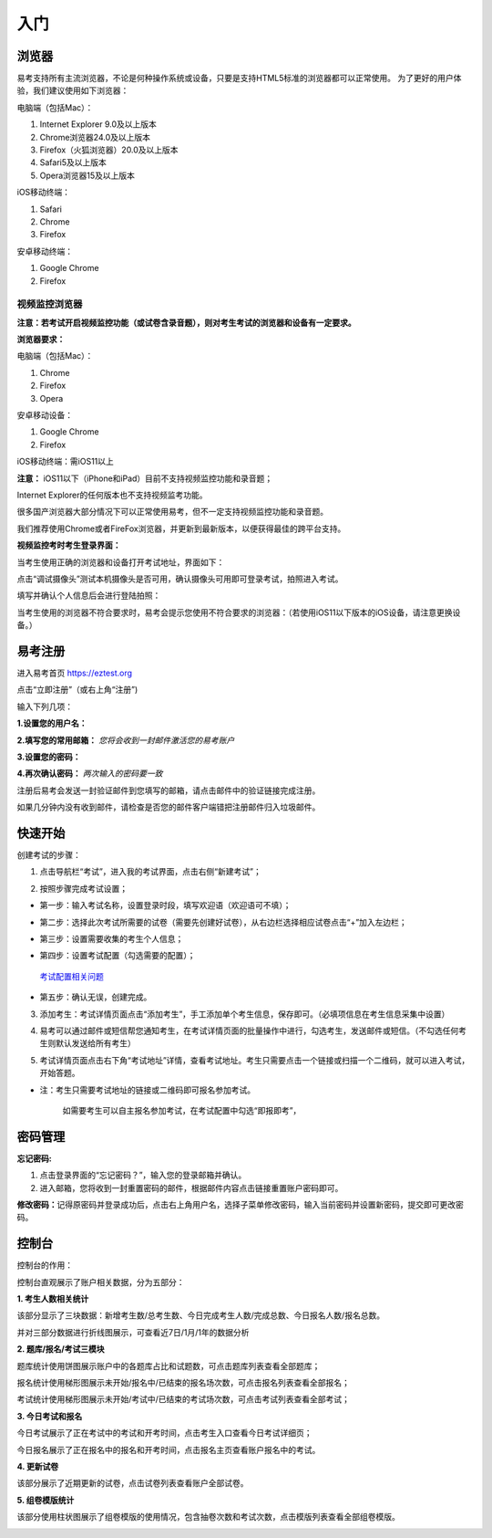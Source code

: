 入门
=====

浏览器
--------

易考支持所有主流浏览器，不论是何种操作系统或设备，只要是支持HTML5标准的浏览器都可以正常使用。
为了更好的用户体验，我们建议使用如下浏览器：

电脑端（包括Mac）：

1. Internet Explorer 9.0及以上版本
2. Chrome浏览器24.0及以上版本
3. Firefox（火狐浏览器）20.0及以上版本
4. Safari5及以上版本
5. Opera浏览器15及以上版本 

iOS移动终端：

1. Safari
2. Chrome
3. Firefox

安卓移动终端：

1. Google Chrome
2. Firefox

视频监控浏览器
```````````````````

**注意：若考试开启视频监控功能（或试卷含录音题），则对考生考试的浏览器和设备有一定要求。**

**浏览器要求：**

电脑端（包括Mac）：

1. Chrome
2. Firefox
3. Opera  

安卓移动设备：

1. Google Chrome
2. Firefox

iOS移动终端：需iOS11以上         

**注意：** iOS11以下（iPhone和iPad）目前不支持视频监控功能和录音题；

Internet Explorer的任何版本也不支持视频监考功能。

很多国产浏览器大部分情况下可以正常使用易考，但不一定支持视频监控功能和录音题。
  
我们推荐使用Chrome或者FireFox浏览器，并更新到最新版本，以便获得最佳的跨平台支持。

**视频监控考时考生登录界面：**

当考生使用正确的浏览器和设备打开考试地址，界面如下：

.. image:: _static/0-0.png

点击“调试摄像头”测试本机摄像头是否可用，确认摄像头可用即可登录考试，拍照进入考试。

.. image:: _static/0-2.png

填写并确认个人信息后会进行登陆拍照：

.. image:: _static/0-3.png

当考生使用的浏览器不符合要求时，易考会提示您使用不符合要求的浏览器：（若使用iOS11以下版本的iOS设备，请注意更换设备。）

.. image:: _static/0-1.png

易考注册
---------

进入易考首页 https://eztest.org

点击“立即注册”（或右上角“注册”)

输入下列几项：

**1.设置您的用户名：**

**2.填写您的常用邮箱：** *您将会收到一封邮件激活您的易考账户*

**3.设置您的密码：**

**4.再次确认密码：** *两次输入的密码要一致*

注册后易考会发送一封验证邮件到您填写的邮箱，请点击邮件中的验证链接完成注册。

如果几分钟内没有收到邮件，请检查是否您的邮件客户端错把注册邮件归入垃圾邮件。

快速开始
----------


创建考试的步骤：

1. 点击导航栏“考试”，进入我的考试界面，点击右侧“新建考试”；

.. image:: _static/1-1.png

2. 按照步骤完成考试设置；

.. image:: _static/1-2.png

* 第一步：输入考试名称，设置登录时段，填写欢迎语（欢迎语可不填）；

.. image:: _static/1-3.png

* 第二步：选择此次考试所需要的试卷（需要先创建好试卷），从右边栏选择相应试卷点击“+”加入左边栏；

.. image:: _static/1-4.png

* 第三步：设置需要收集的考生个人信息；

.. image:: _static/1-5.png

* 第四步：设置考试配置（勾选需要的配置）；

.. _考试配置相关问题: http://docs.eztest.org/zh_CN/latest/exam.html#id13

	`考试配置相关问题`_

* 第五步：确认无误，创建完成。

.. image:: _static/1-7.png

3. 添加考生：考试详情页面点击“添加考生”，手工添加单个考生信息，保存即可。（必填项信息在考生信息采集中设置）

.. image:: _static/1-9.png

.. image:: _static/1-10.png

4. 易考可以通过邮件或短信帮您通知考生，在考试详情页面的批量操作中进行，勾选考生，发送邮件或短信。（不勾选任何考生则默认发送给所有考生）

.. image:: _static/1-11.png

5. 考试详情页面点击右下角“考试地址”详情，查看考试地址。考生只需要点击一个链接或扫描一个二维码，就可以进入考试，开始答题。

.. image:: _static/1-13.png

* 注：考生只需要考试地址的链接或二维码即可报名参加考试。

       如需要考生可以自主报名参加考试，在考试配置中勾选“即报即考”，

密码管理
------------

**忘记密码:**

1. 点击登录界面的“忘记密码？”，输入您的登录邮箱并确认。

2. 进入邮箱，您将收到一封重置密码的邮件，根据邮件内容点击链接重置账户密码即可。

**修改密码：**\
记得原密码并登录成功后，点击右上角用户名，选择子菜单修改密码，输入当前密码并设置新密码，提交即可更改密码。

控制台
--------

控制台的作用：

控制台直观展示了账户相关数据，分为五部分：

**1. 考生人数相关统计**

该部分显示了三块数据：新增考生数/总考生数、今日完成考生人数/完成总数、今日报名人数/报名总数。

并对三部分数据进行折线图展示，可查看近7日/1月/1年的数据分析

.. image:: _static/K1.png

**2. 题库/报名/考试三模块**

题库统计使用饼图展示账户中的各题库占比和试题数，可点击题库列表查看全部题库；

报名统计使用梯形图展示未开始/报名中/已结束的报名场次数，可点击报名列表查看全部报名；

考试统计使用梯形图展示未开始/考试中/已结束的考试场次数，可点击考试列表查看全部考试；

.. image:: _static/K2.png

**3. 今日考试和报名**

今日考试展示了正在考试中的考试和开考时间，点击考生入口查看今日考试详细页；

今日报名展示了正在报名中的报名和开考时间，点击报名主页查看账户报名中的考试。

.. image:: _static/K3.png

**4. 更新试卷**

该部分展示了近期更新的试卷，点击试卷列表查看账户全部试卷。

.. image:: _static/K4.png

**5. 组卷模版统计**

该部分使用柱状图展示了组卷模版的使用情况，包含抽卷次数和考试次数，点击模版列表查看全部组卷模版。

.. image:: _static/K5.png
